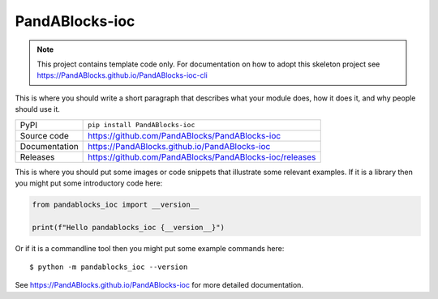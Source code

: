 PandABlocks-ioc
===========================

|code_ci| |docs_ci| |coverage| |pypi_version| |license|

.. note::

    This project contains template code only. For documentation on how to
    adopt this skeleton project see
    https://PandABlocks.github.io/PandABlocks-ioc-cli

This is where you should write a short paragraph that describes what your module does,
how it does it, and why people should use it.

============== ==============================================================
PyPI           ``pip install PandABlocks-ioc``
Source code    https://github.com/PandABlocks/PandABlocks-ioc
Documentation  https://PandABlocks.github.io/PandABlocks-ioc
Releases       https://github.com/PandABlocks/PandABlocks-ioc/releases
============== ==============================================================

This is where you should put some images or code snippets that illustrate
some relevant examples. If it is a library then you might put some
introductory code here:

.. code-block:: python

    from pandablocks_ioc import __version__

    print(f"Hello pandablocks_ioc {__version__}")

Or if it is a commandline tool then you might put some example commands here::

    $ python -m pandablocks_ioc --version

.. |code_ci| image:: https://github.com/PandABlocks/PandABlocks-ioc/actions/workflows/code.yml/badge.svg?branch=main
    :target: https://github.com/PandABlocks/PandABlocks-ioc/actions/workflows/code.yml
    :alt: Code CI

.. |docs_ci| image:: https://github.com/PandABlocks/PandABlocks-ioc/actions/workflows/docs.yml/badge.svg?branch=main
    :target: https://github.com/PandABlocks/PandABlocks-ioc/actions/workflows/docs.yml
    :alt: Docs CI

.. |coverage| image:: https://codecov.io/gh/PandABlocks/PandABlocks-ioc/branch/main/graph/badge.svg
    :target: https://codecov.io/gh/PandABlocks/PandABlocks-ioc
    :alt: Test Coverage

.. |pypi_version| image:: https://img.shields.io/pypi/v/PandABlocks-ioc.svg
    :target: https://pypi.org/project/PandABlocks-ioc
    :alt: Latest PyPI version

.. |license| image:: https://img.shields.io/badge/License-Apache%202.0-blue.svg
    :target: https://opensource.org/licenses/Apache-2.0
    :alt: Apache License

..
    Anything below this line is used when viewing README.rst and will be replaced
    when included in index.rst

See https://PandABlocks.github.io/PandABlocks-ioc for more detailed documentation.
